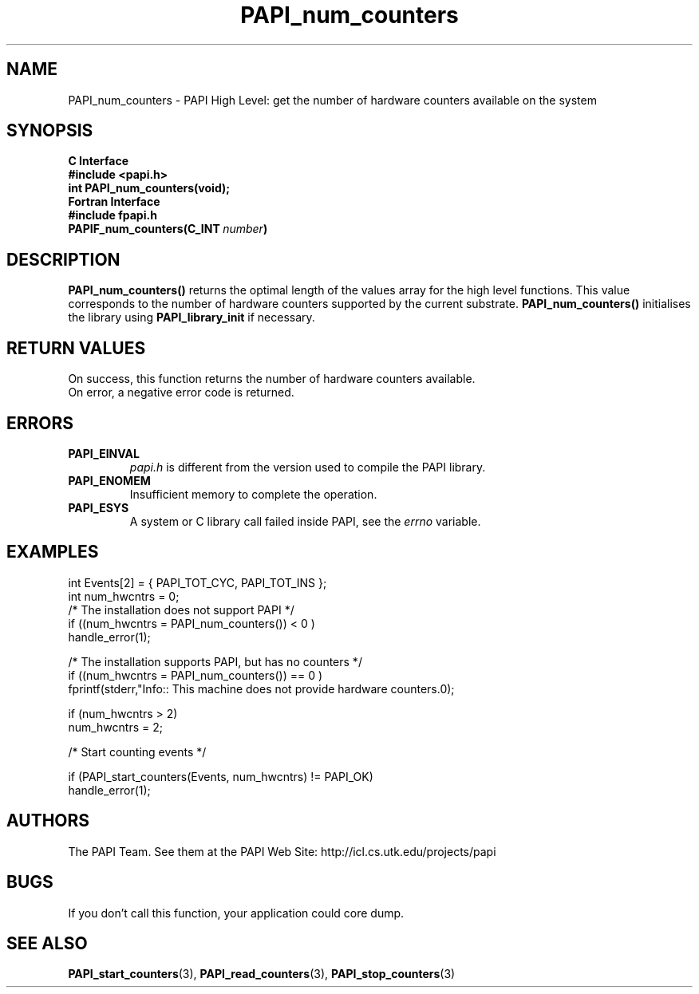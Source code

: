 .\" $Id$
.TH PAPI_num_counters 3 "November, 2003" "PAPI Programmer's Reference" "PAPI"

.SH NAME
PAPI_num_counters \- PAPI High Level: get the number of hardware counters available on the system

.SH SYNOPSIS
.B C Interface
.nf
.B #include <papi.h>
.BI "int\ PAPI_num_counters(void);"
.fi
.B Fortran Interface
.nf
.B #include "fpapi.h"
.BI PAPIF_num_counters(C_INT\  number )
.fi

.SH DESCRIPTION
.LP
.B PAPI_num_counters(\|)
returns the optimal length of the values array for the
high level functions.  This value corresponds to the number of hardware
counters supported by the current substrate.
.B PAPI_num_counters()
initialises the library using
.B PAPI_library_init
if necessary.

.SH RETURN VALUES
On success, this function returns the number of hardware counters available.
 On error, a negative error code is returned.

.SH ERRORS
.TP
.B "PAPI_EINVAL"
.I "papi.h"
is different from the version used to 
compile the PAPI library.
.TP
.B "PAPI_ENOMEM"
Insufficient memory to complete the operation.
.TP
.B "PAPI_ESYS"
A system or C library call failed inside PAPI, see the 
.I "errno"
variable.

.SH EXAMPLES

.nf
.if t .ft CW
  int Events[2] = { PAPI_TOT_CYC, PAPI_TOT_INS };
  int num_hwcntrs = 0;
	
  /*  The installation does not support PAPI */
  if ((num_hwcntrs = PAPI_num_counters()) < 0 )
    handle_error(1);

  /*  The installation supports PAPI, but has no counters */
  if ((num_hwcntrs = PAPI_num_counters()) == 0 )
    fprintf(stderr,"Info:: This machine does not provide hardware counters.\n");

  if (num_hwcntrs > 2)
    num_hwcntrs = 2;

  /* Start counting events */

  if (PAPI_start_counters(Events, num_hwcntrs) != PAPI_OK)
    handle_error(1);
.if t .ft P
.fi

.SH AUTHORS
The PAPI Team. See them at the PAPI Web Site: 
http://icl.cs.utk.edu/projects/papi

.SH BUGS
If you don't call this function, your application could core dump.

.SH SEE ALSO
.BR PAPI_start_counters "(3),"
.BR PAPI_read_counters "(3),"
.BR PAPI_stop_counters "(3)"
